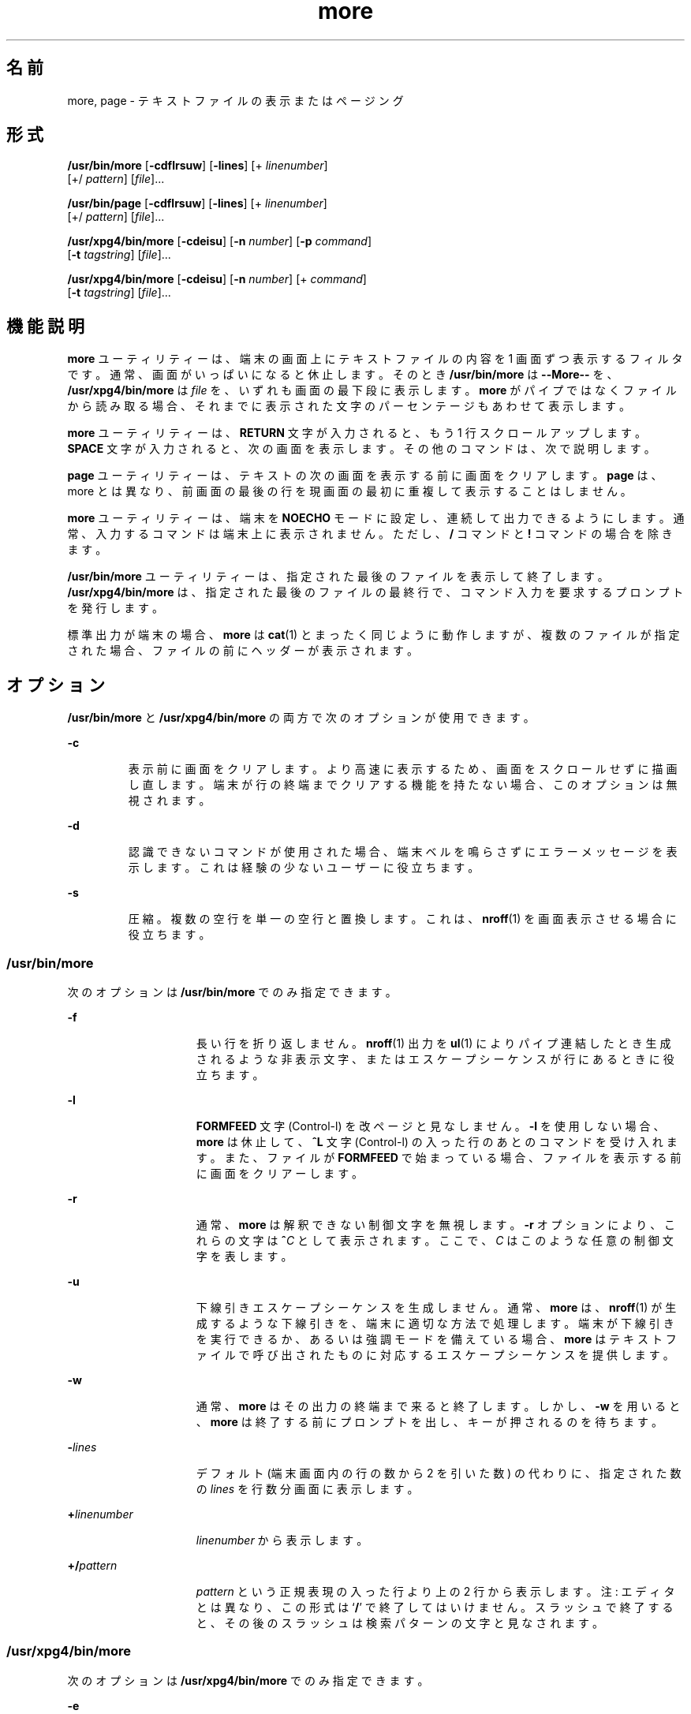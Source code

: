 '\" te
.\"  Copyright 1989 AT&T Copyright (c) 2005, Sun Microsystems, Inc. All Rights Reserved Portions Copyright (c) 1992, X/Open Company Limited All Rights Reserved
.\"  Sun Microsystems, Inc. gratefully acknowledges The Open Group for permission to reproduce portions of its copyrighted documentation. Original documentation from The Open Group can be obtained online at http://www.opengroup.org/bookstore/.
.\" The Institute of Electrical and Electronics Engineers and The Open Group, have given us permission to reprint portions of their documentation. In the following statement, the phrase "this text" refers to portions of the system documentation. Portions of this text are reprinted and reproduced in electronic form in the Sun OS Reference Manual, from IEEE Std 1003.1, 2004 Edition, Standard for Information Technology -- Portable Operating System Interface (POSIX), The Open Group Base Specifications Issue 6, Copyright (C) 2001-2004 by the Institute of Electrical and Electronics Engineers, Inc and The Open Group. In the event of any discrepancy between these versions and the original IEEE and The Open Group Standard, the original IEEE and The Open Group Standard is the referee document. The original Standard can be obtained online at http://www.opengroup.org/unix/online.html. This notice shall appear on any product containing this material. 
.TH more 1 "2005 年 11 月 4 日" "SunOS 5.11" "ユーザーコマンド"
.SH 名前
more, page \- テキストファイルの表示またはページング
.SH 形式
.LP
.nf
\fB/usr/bin/more\fR  [\fB-cdflrsuw\fR] [\fB-lines\fR] [+ \fIlinenumber\fR]
 [+/ \fIpattern\fR] [\fIfile\fR]...
.fi

.LP
.nf
\fB/usr/bin/page\fR  [\fB-cdflrsuw\fR] [\fB-lines\fR] [+ \fIlinenumber\fR]
 [+/ \fIpattern\fR] [\fIfile\fR]...
.fi

.LP
.nf
\fB/usr/xpg4/bin/more\fR  [\fB-cdeisu\fR] [\fB-n\fR \fInumber\fR] [\fB-p\fR \fIcommand\fR]
 [\fB-t\fR \fItagstring\fR] [\fIfile\fR]...
.fi

.LP
.nf
\fB/usr/xpg4/bin/more\fR  [\fB-cdeisu\fR] [\fB-n\fR \fInumber\fR] [+ \fIcommand\fR]
 [\fB-t\fR \fItagstring\fR] [\fIfile\fR]...
.fi

.SH 機能説明
.sp
.LP
\fBmore\fR ユーティリティーは、端末の画面上にテキストファイルの内容を 1 画面ずつ表示するフィルタです。通常、画面がいっぱいになると休止します。そのとき \fB/usr/bin/more\fR は \fB--More--\fR を、 \fB/usr/xpg4/bin/more\fR は \fIfile\fR を、いずれも画面の最下段に表示します。\fBmore\fR がパイプではなくファイルから読み取る場合、それまでに表示された文字のパーセンテージもあわせて表示します。
.sp
.LP
\fBmore\fR ユーティリティーは、\fBRETURN\fR 文字が入力されると、もう 1 行スクロールアップします。\fB\fR\fBSPACE\fR 文字が入力されると、次の画面を表示します。その他のコマンドは、次で説明します。
.sp
.LP
\fBpage\fR ユーティリティーは、テキストの次の画面を表示する前に画面をクリアします。\fBpage\fR は、more とは異なり、前画面の最後の行を現画面の最初に重複して表示することはしません。
.sp
.LP
\fBmore\fR ユーティリティーは、端末を \fBNOECHO\fR モードに設定し、連続して出力できるようにします。通常、入力するコマンドは端末上に表示されません。ただし、 \fB/\fR コマンドと \fB!\fR コマンドの場合を除きます。
.sp
.LP
\fB/usr/bin/more\fR ユーティリティーは、指定された最後のファイルを表示して終了します。\fB/usr/xpg4/bin/more\fR は、指定された最後のファイルの最終行で、コマンド入力を要求するプロンプトを発行します。
.sp
.LP
標準出力が端末の場合、\fBmore\fR は \fBcat\fR(1) とまったく同じように動作しますが、複数のファイルが指定された場合、ファイルの前にヘッダーが表示されます。
.SH オプション
.sp
.LP
\fB/usr/bin/more\fR と \fB/usr/xpg4/bin/more\fR の両方で次のオプションが使用できます。
.sp
.ne 2
.mk
.na
\fB\fB-c\fR \fR
.ad
.RS 7n
.rt  
表示前に画面をクリアします。より高速に表示するため、画面をスクロールせずに描画し直します。端末が行の終端までクリアする機能を持たない場合、このオプションは無視されます。
.RE

.sp
.ne 2
.mk
.na
\fB\fB-d\fR \fR
.ad
.RS 7n
.rt  
認識できないコマンドが使用された場合、端末ベルを鳴らさずにエラーメッセージを表示します。これは経験の少ないユーザーに役立ちます。
.RE

.sp
.ne 2
.mk
.na
\fB\fB-s\fR \fR
.ad
.RS 7n
.rt  
圧縮。複数の空行を単一の空行と置換します。これは、\fBnroff\fR(1) を画面表示させる場合に役立ちます。
.RE

.SS "/usr/bin/more"
.sp
.LP
次のオプションは \fB/usr/bin/more\fR でのみ指定できます。
.sp
.ne 2
.mk
.na
\fB\fB-f\fR \fR
.ad
.RS 15n
.rt  
長い行を折り返しません。\fBnroff\fR(1) 出力を \fBul\fR(1) によりパイプ連結したとき生成されるような非表示文字、またはエスケープシーケンスが行にあるときに役立ちます。
.RE

.sp
.ne 2
.mk
.na
\fB\fB-l\fR \fR
.ad
.RS 15n
.rt  
\fBFORMFEED\fR 文字 (Control-l) を改ページと見なしません。\fB-l\fR を使用しない場合、\fBmore\fR は休止して、\fB^L\fR 文字 (Control-l) の入った行のあとのコマンドを受け入れます。また、ファイルが \fBFORMFEED\fR で始まっている場合、ファイルを表示する前に画面をクリアーします。
.RE

.sp
.ne 2
.mk
.na
\fB\fB-r\fR \fR
.ad
.RS 15n
.rt  
通常、 \fBmore\fR は解釈できない制御文字を無視します。\fB-r\fR オプションにより、これらの文字は \fB^\fR\fIC\fR として表示されます。ここで、\fIC\fR はこのような任意の制御文字を表します。
.RE

.sp
.ne 2
.mk
.na
\fB\fB-u\fR \fR
.ad
.RS 15n
.rt  
下線引きエスケープシーケンスを生成しません。通常、\fBmore\fR は、 \fBnroff\fR(1) が生成するような下線引きを、端末に適切な方法で処理します。端末が下線引きを実行できるか、あるいは強調モードを備えている場合、\fBmore\fR はテキストファイルで呼び出されたものに対応するエスケープシーケンスを提供します。
.RE

.sp
.ne 2
.mk
.na
\fB\fB-w\fR \fR
.ad
.RS 15n
.rt  
通常、\fBmore\fR はその出力の終端まで来ると終了します。しかし、\fB-w\fR を用いると、\fBmore\fR は終了する前にプロンプトを出し、キーが押されるのを待ちます。
.RE

.sp
.ne 2
.mk
.na
\fB\fB-\fR\fIlines\fR\fR
.ad
.RS 15n
.rt  
デフォルト (端末画面内の行の数から 2 を引いた数) の代わりに、指定された数の \fIlines\fR を行数分画面に表示します。
.RE

.sp
.ne 2
.mk
.na
\fB\fB+\fR\fIlinenumber\fR\fR
.ad
.RS 15n
.rt  
\fIlinenumber\fR から表示します。
.RE

.sp
.ne 2
.mk
.na
\fB\fB+/\fR\fIpattern\fR\fR
.ad
.RS 15n
.rt  
\fIpattern\fR という正規表現の入った行より上の 2 行から表示します。注: エディタとは異なり、この形式は `\fB/\fR' で終了してはいけません。\fB\fR\fI\fRスラッシュで終了すると、その後のスラッシュは検索パターンの文字と見なされます。
.RE

.SS "/usr/xpg4/bin/more"
.sp
.LP
次のオプションは \fB/usr/xpg4/bin/more\fR でのみ指定できます。
.sp
.ne 2
.mk
.na
\fB\fB-e\fR \fR
.ad
.RS 17n
.rt  
引数リストの最後のファイルの最終行を出力すると、ただちに終了します。
.RE

.sp
.ne 2
.mk
.na
\fB\fB-i\fR \fR
.ad
.RS 17n
.rt  
検索時に、大文字と小文字を区別せずにパターンマッチングを行います。
.RE

.sp
.ne 2
.mk
.na
\fB\fB-n\fR \fInumber\fR \fR
.ad
.RS 17n
.rt  
1 画面当たりの行数を指定します。\fInumber\fR 引数の値は正の整数です。\fB-n\fR オプションの値は、環境から得られる値に優先して用いられます。
.RE

.sp
.ne 2
.mk
.na
\fB\fB-p\fR \fIcommand\fR \fR
.ad
.br
.na
\fB\fB+\fR\fIcommand\fR \fR
.ad
.RS 17n
.rt  
検査対象の各ファイルに対し、最初に \fIcommand\fR 引数中の \fBmore\fR コマンドを実行します。それが行番号や正規表現検索など位置決め用のコマンドであれば、コマンドの最終結果を表すように現在の位置を設定します。ファイルの中間行は書き出しません。例として次の 2 つのコマンドを見てください。
.sp
.in +2
.nf
\fBmore -p 1000j file  
more -p 1000G file\fR
.fi
.in -2
.sp

これらは、現在の位置を行番号 1000 として表示を開始する、という同じ動作をします。しかも、\fBj\fR がファイルの検査中に呼び出されていれば書き出して画面から消したであろうと思われる行は飛ばします。位置決めコマンドが正常終了でなければ、ファイルの先頭行が現在の位置となります。
.RE

.sp
.ne 2
.mk
.na
\fB\fB-t\fR \fItagstring\fR \fR
.ad
.RS 17n
.rt  
\fItagstring\fR 引数で指定したタグを持つファイルの内容を 1 画面分表示します。詳細については \fBctags\fR(1) ユーティリティーの説明を参照してください。
.RE

.sp
.ne 2
.mk
.na
\fB\fB-u\fR\fR
.ad
.RS 17n
.rt  
バックスペース文字を印刷可能文字として扱い、^H (Control-h) と表示します。このとき、ある種の端末では下線付きまたは強調モードテキストで出力するような特殊な処理や、下線を付ける処理は行いません。さらにこのオプションが指定されると、行の終わりのキャリッジリターンを無視しません。
.RE

.sp
.LP
\fB-t\fR\fI tagstring\fR と \fB-p\fR\fI command\fR (または旧式の \fI+command\fR) オプションの両方が指定された場合、\fB-t\fR\fI tagstring\fR が先に処理されます。
.SH 使用法
.SS "環境"
.sp
.LP
\fBmore\fR は、端末の \fBterminfo\fR(4) エントリを使用して、そのディスプレイ特性を判別します。
.sp
.LP
\fBmore\fR は、\fBMORE\fR という環境変数に設定済みオプションがないか調べます。たとえば、デフォルトで \fB-c\fR モードを使用してファイルをページングするときは、この環境変数の値を \fB-c\fR に設定します(通常、この環境変数を設定するコマンドシーケンスは \fB\&.login\fR または \fB\&.profile\fR ファイルに格納されます)。
.SS "コマンド (Commands)"
.sp
.LP
コマンドはただちに有効になります。コマンドが \fIfile\fR 、\fIcommand\fR、\fItagstring\fR、\fIpattern\fR のいずれかを必要としないかぎり、キャリッジリターンを入力する必要はありません。コマンド文字自体を指定しないかぎり、行抹消文字を入力すれば、入力中の数値引数を取り消すことができます。さらに、消去文字を入力すれば、`\fB--More--(\fR\fIxx\fR%)' または \fIfile\fR メッセージを再表示できます。
.sp
.LP
次のコマンドにおいて、\fIi\fR は数値引数です (デフォルトでは \fB1\fR)。
.sp
.ne 2
.mk
.na
\fB\fIi\fRSPACE \fR
.ad
.RS 13n
.rt  
次の画面を表示します。\fIi\fR を指定すると、\fIi\fR 行追加表示します。
.RE

.sp
.ne 2
.mk
.na
\fB\fIi\fRRETURN \fR
.ad
.RS 13n
.rt  
次の行を表示します。\fIi\fR が指定されていればその行数分を表示します 
.RE

.sp
.ne 2
.mk
.na
\fB\fIi\fR\fBb\fR\fR
.ad
.br
.na
\fB\fIi\fR\fB^B\fR\fR
.ad
.RS 13n
.rt  
(Control-b) 画面を \fIi\fR 個、逆にスキップして次の画面を表示します。
.RE

.sp
.ne 2
.mk
.na
\fB\fIi\fR\fBd\fR\fR
.ad
.br
.na
\fB\fIi\fR\fB^D\fR\fR
.ad
.RS 13n
.rt  
(Control-d) 画面を半画面分または \fIi\fR 行分、順方向にスクロールします。\fIi\fR が指定されていれば、その値が以降の \fBd\fR および \fBu\fR コマンド用のデフォルトとなります。
.RE

.sp
.ne 2
.mk
.na
\fB\fIi\fR\fBf\fR\fR
.ad
.RS 13n
.rt  
画面を \fIi\fR 個スキップして次の画面を表示します。
.RE

.sp
.ne 2
.mk
.na
\fB\fBh\fR\fR
.ad
.RS 13n
.rt  
ヘルプ。\fBmore\fR のすべてのコマンドの説明を表示します。
.RE

.sp
.ne 2
.mk
.na
\fB\fB^L\fR \fR
.ad
.RS 13n
.rt  
(Control-l) 画面の再表示。
.RE

.sp
.ne 2
.mk
.na
\fB\fIi\fR\fBn\fR\fR
.ad
.RS 13n
.rt  
直前に入力した \fIpattern\fR の \fIi\|\fR 番目の一致を検索します。
.RE

.sp
.ne 2
.mk
.na
\fB\fBq\fR \fR
.ad
.br
.na
\fB\fBQ\fR \fR
.ad
.RS 13n
.rt  
\fBmore\fR を終了します。
.RE

.sp
.ne 2
.mk
.na
\fB\fIi\fR\fBs\fR\fR
.ad
.RS 13n
.rt  
\fIi\fR 行スキップしてから 1 画面分を表示します。
.RE

.sp
.ne 2
.mk
.na
\fB\fBv\fR\fR
.ad
.RS 13n
.rt  
現在のファイルの現在行で、\fBvi\fR エディタに入ります。
.RE

.sp
.ne 2
.mk
.na
\fB\fIi\fR\fBz\fR\fR
.ad
.RS 13n
.rt  
SPACE と同じ。ただし \fIi\fR を指定した場合、その値が画面当たりの行数の新しいデフォルト値になります。
.RE

.sp
.ne 2
.mk
.na
\fB\fB=\fR \fR
.ad
.RS 13n
.rt  
現在の行番号を表示します。
.RE

.sp
.ne 2
.mk
.na
\fB\fIi\fR\fB/\fR\fIpattern\fR\fR
.ad
.RS 13n
.rt  
\fIpattern\fR という正規表現の \fIi\|\fR 番目の一致を順方向に検索します。\fIpattern\fR という正規表現の \fIi\|\fR 番目の一致またはパイプの終端、どちらか先に見つかった方を含む行の前 2 行から画面を表示します。\fBmore\fR がファイルを表示中であり、一致がない場合、そのファイルにおける位置は変更されません。正規表現は、消去文字と抹消文字を使用して編集できます。第 1 カラムを越えて消去すると、検索コマンドが取り消されます。
.RE

.sp
.ne 2
.mk
.na
\fB\fB!\fR\fIcommand\fR\fR
.ad
.RS 13n
.rt  
シェルを起動し、\fIcommand\|\fR を実行します。\fB%\fR および \fB!\fR という文字を \fIcommand\fR 内で使用すると、それぞれ、現在のファイル名および直前のシェルコマンドに置換されます。現在のファイル名がない場合、\fB%\fR は展開されません。これらの文字の前にバックスラッシュを追加して、展開をエスケープしてください。
.RE

.sp
.ne 2
.mk
.na
\fB\fB:f\fR\fR
.ad
.RS 13n
.rt  
現在のファイル名と行番号を表示します。
.RE

.sp
.ne 2
.mk
.na
\fB\fIi\fR\fB:n\fR\fR
.ad
.RS 13n
.rt  
コマンド行に指定された \fIi\|\fR 番目後のファイル名、または \fIi\fR が範囲外の場合はリスト内の最後のファイル名までスキップします。
.RE

.sp
.ne 2
.mk
.na
\fB\fIi\fR\fB:p\fR\fR
.ad
.RS 13n
.rt  
コマンド行に指定された \fIi\|\fR 番目前のファイル名、または \fIi\fR が範囲外の場合はリスト内の最初のファイル名までスキップします。ファイル内に \fBmore\fR を位置決めしている間に指定すると、ファイルの最初に移動します。\fBmore\fR がパイプから読み取り中の場合、\fBmore\fR は単に端末ベルを鳴らすだけです。
.RE

.sp
.ne 2
.mk
.na
\fB\fB:q\fR\fR
.ad
.br
.na
\fB\fB:Q\fR\fR
.ad
.RS 13n
.rt  
\fBmore\fR を終了します (\fBq\fR または \fBQ\fR と同じ)。
.RE

.SS "/usr/bin/more"
.sp
.LP
次のコマンドは \fB/usr/bin/more\fR でのみ使用できます。
.sp
.ne 2
.mk
.na
\fB\fB\&'\fR\fR
.ad
.RS 9n
.rt  
単一引用符。直前の検索が開始された点に移動します。現在のファイルで検索を実行していない場合、ファイルの最初に移動します。
.RE

.sp
.ne 2
.mk
.na
\fB\fB\&.\fR\fR
.ad
.RS 9n
.rt  
ドット。直前のコマンドを繰り返します。
.RE

.sp
.ne 2
.mk
.na
\fB\fB^\|\e\fR\fR
.ad
.RS 9n
.rt  
テキストの一部表示を停止します。\fBmore\fR は出力の送信を停止し、通常の \fB--More--\fR プロンプトを表示します。一部の出力は結果的に失われることがあります。
.RE

.SS "/usr/xpg4/bin/more"
.sp
.LP
次のコマンドは \fB/usr/xpg4/bin/more\fR でのみ使用できます。
.sp
.ne 2
.mk
.na
\fB\fIi\fR\fB^F\fR\fR
.ad
.RS 17n
.rt  
(Control-f) 画面を \fIi\fR 個スキップして次の 1 画面分を表示します (\fIi\fR\fBf\fR と同じ)。
.RE

.sp
.ne 2
.mk
.na
\fB\fB^G\fR\fR
.ad
.RS 17n
.rt  
(Control-g) 現在の行番号を表示します (\fB=\fR と同じ)。
.RE

.sp
.ne 2
.mk
.na
\fB\fIi\fR\fBg\fR\fR
.ad
.RS 17n
.rt  
ファイル中の行番号 \fIi\fR に進みます。デフォルトは先頭行です。
.RE

.sp
.ne 2
.mk
.na
\fB\fIi\fR\fBG\fR\fR
.ad
.RS 17n
.rt  
ファイル中の行番号 \fIi\fR に進みます。デフォルトは最終行です。
.RE

.sp
.ne 2
.mk
.na
\fB\fIi\fR\fBj\fR\fR
.ad
.RS 17n
.rt  
次の行を表示します。\fIi\fR が指定されていればその行数分を表示します (\fIi\fRRETURN と同じ)。
.RE

.sp
.ne 2
.mk
.na
\fB\fIi\fR\fBk\fR\fR
.ad
.RS 17n
.rt  
画面を逆方向にスクロールします。\fIi\fR 指定時はその行数、省略時は 1 行です。
.RE

.sp
.ne 2
.mk
.na
\fB\fBm\fR\fIletter\fR \fR
.ad
.RS 17n
.rt  
\fIletter\fR で示す名前で現在の位置をマークします。
.RE

.sp
.ne 2
.mk
.na
\fB\fBN\fR \fR
.ad
.RS 17n
.rt  
逆方向に検索します。
.RE

.sp
.ne 2
.mk
.na
\fB\fBr\fR \fR
.ad
.RS 17n
.rt  
画面を再表示します。
.RE

.sp
.ne 2
.mk
.na
\fB\fBR\fR \fR
.ad
.RS 17n
.rt  
画面を再表示し、バッファー内に入力があればそれを破棄します。
.RE

.sp
.ne 2
.mk
.na
\fB\fIi\fR\fBu\fR\fR
.ad
.br
.na
\fB\fIi\fR\fB^U\fR\fR
.ad
.RS 17n
.rt  
(Control-u) 画面を逆方向にスクロールします。\fIi\fR 指定時はその行数、省略時は半画面分です。\fIi\fR が指定されていれば、その値が以降の \fBd\fR および \fBu\fR コマンド用のデフォルトとなります。
.RE

.sp
.ne 2
.mk
.na
\fB\fBZZ\fR \fR
.ad
.RS 17n
.rt  
\fBmore\fR を終了します (\fBq\fR と同じ)。
.RE

.sp
.ne 2
.mk
.na
\fB\fB:e\fR \fIfile\fR \fR
.ad
.RS 17n
.rt  
新たなファイルを検査 (表示) します。\fIfile\fR を省略すると、現在のファイルが再表示されます。
.RE

.sp
.ne 2
.mk
.na
\fB\fB:t\fR \fItagstring\fR \fR
.ad
.RS 17n
.rt  
\fItagstring\fR 引数が示すタグの位置へ進み、タグを含む行が現在の位置となるように画面をスクロールします。詳しくは \fBctags\fR ユーティリティーの説明を参照してください。
.RE

.sp
.ne 2
.mk
.na
\fB\fB\&'\fR\fIletter\fR \fR
.ad
.RS 17n
.rt  
以前に \fIletter\fR という名を付けてマークした位置に戻ります。
.RE

.sp
.ne 2
.mk
.na
\fB\fB\&''\fR \fR
.ad
.RS 17n
.rt  
最新の 1 画面分を超える移動を行なったときの元の位置に戻ります。デフォルトはファイルの先頭です。
.RE

.sp
.ne 2
.mk
.na
\fB\fIi\fR\fB?\fR[\fI!\fR]\fIpattern\fR\fR
.ad
.RS 17n
.rt  
ファイルを逆方向に検索し、\fIpattern\fR を含んでいる \fIi\fR 番目の行を見つけます。\fI!\fR は、\fIpattern\fR を含んでいない \fIi\fR 番目の行の検索です。
.RE

.sp
.ne 2
.mk
.na
\fB\fIi\fR\fB/\fR\fB!\fR\fIpattern\fR\fR
.ad
.RS 17n
.rt  
ファイルを順方向に検索し、pattern を含んでいない \fIi\fR 番目の行を見つけます。
.RE

.sp
.ne 2
.mk
.na
\fB\fB!\fR[\fIcommand\fR]\fR
.ad
.RS 17n
.rt  
シェルまたは指定したコマンドを呼び出します。
.RE

.SS "大規模ファイルの動作"
.sp
.LP
ファイルが 2G バイト (2^31 バイト) 以上ある場合の \fBmore\fR と \fBpage\fR の動作については、\fBlargefile\fR(5) を参照してください。
.SH 環境
.sp
.LP
\fBmore\fR の実行に影響を与える次の環境変数についての詳細は、\fBenviron\fR(5) を参照してください。\fBLANG\fR、\fBLC_ALL\fR、\fBLC_COLLATE\fR (\fB/usr/xpg4/bin/more\fR のみ)、\fBLC_CTYPE\fR、\fBLC_MESSAGES\fR、\fBNLSPATH\fR、および \fBTERM\fR。
.SS "/usr/xpg4/bin/more"
.sp
.LP
次の環境変数も \fB/usr/xpg4/bin/more\fR の実行に影響を与えます。
.sp
.ne 2
.mk
.na
\fB\fBCOLUMNS\fR \fR
.ad
.RS 12n
.rt  
画面の水平方向のサイズとして、システムが選択した値の代わりに用いる値を指定します。
.RE

.sp
.ne 2
.mk
.na
\fB\fBEDITOR\fR \fR
.ad
.RS 12n
.rt  
エディタを選択する際に \fBv\fR コマンドを使用します。
.RE

.sp
.ne 2
.mk
.na
\fB\fBLINES\fR \fR
.ad
.RS 12n
.rt  
画面の垂直方向のサイズとして、システムが選択した値の代わりに用いる値を指定します。画面当たりの行数を決める際、\fB-n\fR オプションの値が \fBLINES\fR の値に優先します。
.RE

.sp
.ne 2
.mk
.na
\fB\fBMORE\fR \fR
.ad
.RS 12n
.rt  
前述の「オプション」節で説明した、オプションを指定する文字列です。コマンド行に記述する場合と同様に、オプションとオプションの間は空白文字で区切り、個々のオプションは - で始まらなければなりません。\fBMORE\fR で指定したオプションのあとで、コマンド行のオプションが処理されます。つまり、コマンド行が次に示すように記述されていると見なされます。\fBmore $MORE\fR \fIoptions operands\fR
.RE

.SH 終了ステータス
.sp
.LP
次の終了値が返されます。
.sp
.ne 2
.mk
.na
\fB\fB0\fR \fR
.ad
.RS 7n
.rt  
正常終了。
.RE

.sp
.ne 2
.mk
.na
\fB\fB>0\fR \fR
.ad
.RS 7n
.rt  
エラーが発生しました。
.RE

.SH ファイル
.sp
.ne 2
.mk
.na
\fB\fB/usr/lib/more.help\fR\fR
.ad
.RS 22n
.rt  
\fB/usr/bin/more\fR と \fB/usr/bin/page\fR のためだけのヘルプファイル
.RE

.SH 属性
.sp
.LP
属性についての詳細は、\fBattributes\fR(5) を参照してください。
.SS "/usr/bin/more /usr/bin/page"
.sp

.sp
.TS
tab() box;
cw(2.75i) |cw(2.75i) 
lw(2.75i) |lw(2.75i) 
.
属性タイプ属性値
_
使用条件system/core-os
_
CSI未対応
.TE

.SS "/usr/xpg4/bin/more"
.sp

.sp
.TS
tab() box;
cw(2.75i) |cw(2.75i) 
lw(2.75i) |lw(2.75i) 
.
属性タイプ属性値
_
使用条件system/xopen/xcu4
_
CSI有効
_
インタフェースの安定性確実
_
標準T{
\fBstandards\fR(5) を参照してください。
T}
.TE

.SH 関連項目
.sp
.LP
\fBcat\fR(1), \fBcsh\fR(1), \fBctags\fR(1), \fBman\fR(1), \fBnroff\fR(1), \fBscript\fR(1), \fBsh\fR(1), \fBul\fR(1), \fBterminfo\fR(4), \fBattributes\fR(5), \fBenviron\fR(5), \fBlargefile\fR(5), \fBstandards\fR(5)
.SS "/usr/bin/more /usr/bin/page"
.sp
.LP
\fBregcomp\fR(3C)
.SS "/usr/xpg4/bin/more"
.sp
.LP
\fBregex\fR(5)
.SH 注意事項
.SS "/usr/bin/more"
.sp
.LP
逆方向のスキップを大規模なファイルに対して行うと遅くなります。
.SS "/usr/xpg4/bin/more"
.sp
.LP
端末が正しく設定されていないと、このユーティリティーも正しく動作しません。
